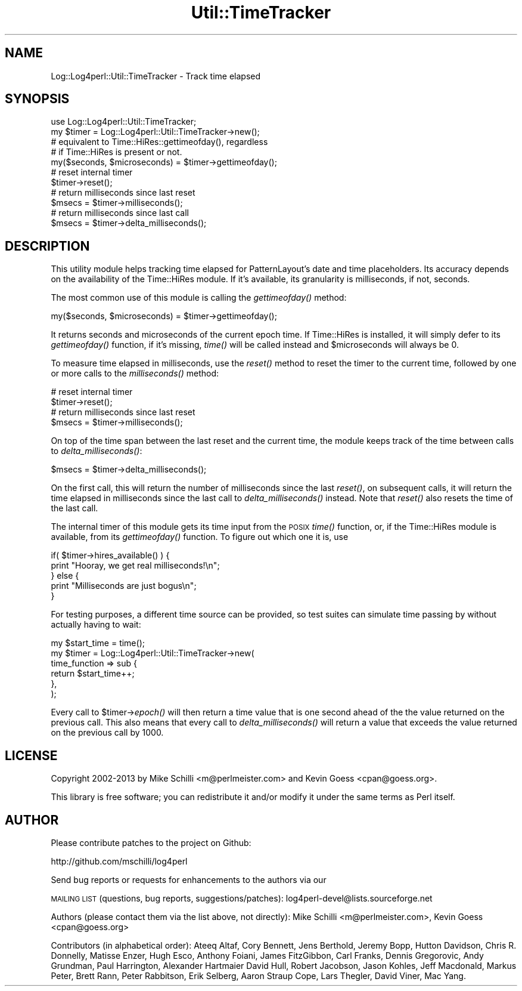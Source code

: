 .\" Automatically generated by Pod::Man 2.22 (Pod::Simple 3.13)
.\"
.\" Standard preamble:
.\" ========================================================================
.de Sp \" Vertical space (when we can't use .PP)
.if t .sp .5v
.if n .sp
..
.de Vb \" Begin verbatim text
.ft CW
.nf
.ne \\$1
..
.de Ve \" End verbatim text
.ft R
.fi
..
.\" Set up some character translations and predefined strings.  \*(-- will
.\" give an unbreakable dash, \*(PI will give pi, \*(L" will give a left
.\" double quote, and \*(R" will give a right double quote.  \*(C+ will
.\" give a nicer C++.  Capital omega is used to do unbreakable dashes and
.\" therefore won't be available.  \*(C` and \*(C' expand to `' in nroff,
.\" nothing in troff, for use with C<>.
.tr \(*W-
.ds C+ C\v'-.1v'\h'-1p'\s-2+\h'-1p'+\s0\v'.1v'\h'-1p'
.ie n \{\
.    ds -- \(*W-
.    ds PI pi
.    if (\n(.H=4u)&(1m=24u) .ds -- \(*W\h'-12u'\(*W\h'-12u'-\" diablo 10 pitch
.    if (\n(.H=4u)&(1m=20u) .ds -- \(*W\h'-12u'\(*W\h'-8u'-\"  diablo 12 pitch
.    ds L" ""
.    ds R" ""
.    ds C` ""
.    ds C' ""
'br\}
.el\{\
.    ds -- \|\(em\|
.    ds PI \(*p
.    ds L" ``
.    ds R" ''
'br\}
.\"
.\" Escape single quotes in literal strings from groff's Unicode transform.
.ie \n(.g .ds Aq \(aq
.el       .ds Aq '
.\"
.\" If the F register is turned on, we'll generate index entries on stderr for
.\" titles (.TH), headers (.SH), subsections (.SS), items (.Ip), and index
.\" entries marked with X<> in POD.  Of course, you'll have to process the
.\" output yourself in some meaningful fashion.
.ie \nF \{\
.    de IX
.    tm Index:\\$1\t\\n%\t"\\$2"
..
.    nr % 0
.    rr F
.\}
.el \{\
.    de IX
..
.\}
.\"
.\" Accent mark definitions (@(#)ms.acc 1.5 88/02/08 SMI; from UCB 4.2).
.\" Fear.  Run.  Save yourself.  No user-serviceable parts.
.    \" fudge factors for nroff and troff
.if n \{\
.    ds #H 0
.    ds #V .8m
.    ds #F .3m
.    ds #[ \f1
.    ds #] \fP
.\}
.if t \{\
.    ds #H ((1u-(\\\\n(.fu%2u))*.13m)
.    ds #V .6m
.    ds #F 0
.    ds #[ \&
.    ds #] \&
.\}
.    \" simple accents for nroff and troff
.if n \{\
.    ds ' \&
.    ds ` \&
.    ds ^ \&
.    ds , \&
.    ds ~ ~
.    ds /
.\}
.if t \{\
.    ds ' \\k:\h'-(\\n(.wu*8/10-\*(#H)'\'\h"|\\n:u"
.    ds ` \\k:\h'-(\\n(.wu*8/10-\*(#H)'\`\h'|\\n:u'
.    ds ^ \\k:\h'-(\\n(.wu*10/11-\*(#H)'^\h'|\\n:u'
.    ds , \\k:\h'-(\\n(.wu*8/10)',\h'|\\n:u'
.    ds ~ \\k:\h'-(\\n(.wu-\*(#H-.1m)'~\h'|\\n:u'
.    ds / \\k:\h'-(\\n(.wu*8/10-\*(#H)'\z\(sl\h'|\\n:u'
.\}
.    \" troff and (daisy-wheel) nroff accents
.ds : \\k:\h'-(\\n(.wu*8/10-\*(#H+.1m+\*(#F)'\v'-\*(#V'\z.\h'.2m+\*(#F'.\h'|\\n:u'\v'\*(#V'
.ds 8 \h'\*(#H'\(*b\h'-\*(#H'
.ds o \\k:\h'-(\\n(.wu+\w'\(de'u-\*(#H)/2u'\v'-.3n'\*(#[\z\(de\v'.3n'\h'|\\n:u'\*(#]
.ds d- \h'\*(#H'\(pd\h'-\w'~'u'\v'-.25m'\f2\(hy\fP\v'.25m'\h'-\*(#H'
.ds D- D\\k:\h'-\w'D'u'\v'-.11m'\z\(hy\v'.11m'\h'|\\n:u'
.ds th \*(#[\v'.3m'\s+1I\s-1\v'-.3m'\h'-(\w'I'u*2/3)'\s-1o\s+1\*(#]
.ds Th \*(#[\s+2I\s-2\h'-\w'I'u*3/5'\v'-.3m'o\v'.3m'\*(#]
.ds ae a\h'-(\w'a'u*4/10)'e
.ds Ae A\h'-(\w'A'u*4/10)'E
.    \" corrections for vroff
.if v .ds ~ \\k:\h'-(\\n(.wu*9/10-\*(#H)'\s-2\u~\d\s+2\h'|\\n:u'
.if v .ds ^ \\k:\h'-(\\n(.wu*10/11-\*(#H)'\v'-.4m'^\v'.4m'\h'|\\n:u'
.    \" for low resolution devices (crt and lpr)
.if \n(.H>23 .if \n(.V>19 \
\{\
.    ds : e
.    ds 8 ss
.    ds o a
.    ds d- d\h'-1'\(ga
.    ds D- D\h'-1'\(hy
.    ds th \o'bp'
.    ds Th \o'LP'
.    ds ae ae
.    ds Ae AE
.\}
.rm #[ #] #H #V #F C
.\" ========================================================================
.\"
.IX Title "Util::TimeTracker 3"
.TH Util::TimeTracker 3 "2013-07-26" "perl v5.10.1" "User Contributed Perl Documentation"
.\" For nroff, turn off justification.  Always turn off hyphenation; it makes
.\" way too many mistakes in technical documents.
.if n .ad l
.nh
.SH "NAME"
Log::Log4perl::Util::TimeTracker \- Track time elapsed
.SH "SYNOPSIS"
.IX Header "SYNOPSIS"
.Vb 1
\&  use Log::Log4perl::Util::TimeTracker;
\&
\&  my $timer = Log::Log4perl::Util::TimeTracker\->new();
\&
\&    # equivalent to Time::HiRes::gettimeofday(), regardless
\&    # if Time::HiRes is present or not. 
\&  my($seconds, $microseconds) = $timer\->gettimeofday();
\&
\&    # reset internal timer
\&  $timer\->reset();
\&
\&    # return milliseconds since last reset
\&  $msecs = $timer\->milliseconds();
\&
\&    # return milliseconds since last call
\&  $msecs = $timer\->delta_milliseconds();
.Ve
.SH "DESCRIPTION"
.IX Header "DESCRIPTION"
This utility module helps tracking time elapsed for PatternLayout's
date and time placeholders. Its accuracy depends on the availability
of the Time::HiRes module. If it's available, its granularity is
milliseconds, if not, seconds.
.PP
The most common use of this module is calling the \fIgettimeofday()\fR 
method:
.PP
.Vb 1
\&  my($seconds, $microseconds) = $timer\->gettimeofday();
.Ve
.PP
It returns seconds and microseconds of the current epoch time. If 
Time::HiRes is installed, it will simply defer to its \fIgettimeofday()\fR
function, if it's missing, \fItime()\fR will be called instead and \f(CW$microseconds\fR
will always be 0.
.PP
To measure time elapsed in milliseconds, use the \fIreset()\fR method to 
reset the timer to the current time, followed by one or more calls to
the \fImilliseconds()\fR method:
.PP
.Vb 2
\&    # reset internal timer
\&  $timer\->reset();
\&
\&    # return milliseconds since last reset
\&  $msecs = $timer\->milliseconds();
.Ve
.PP
On top of the time span between the last reset and the current time, 
the module keeps track of the time between calls to \fIdelta_milliseconds()\fR:
.PP
.Vb 1
\&  $msecs = $timer\->delta_milliseconds();
.Ve
.PP
On the first call, this will return the number of milliseconds since the
last \fIreset()\fR, on subsequent calls, it will return the time elapsed in
milliseconds since the last call to \fIdelta_milliseconds()\fR instead. Note
that \fIreset()\fR also resets the time of the last call.
.PP
The internal timer of this module gets its time input from the \s-1POSIX\s0 \fItime()\fR 
function, or, if the Time::HiRes module is available, from its 
\&\fIgettimeofday()\fR function. To figure out which one it is, use
.PP
.Vb 5
\&    if( $timer\->hires_available() ) {
\&        print "Hooray, we get real milliseconds!\en";
\&    } else {
\&        print "Milliseconds are just bogus\en";
\&    }
.Ve
.PP
For testing purposes, a different time source can be provided, so test
suites can simulate time passing by without actually having to wait:
.PP
.Vb 1
\&  my $start_time = time();
\&
\&  my $timer = Log::Log4perl::Util::TimeTracker\->new(
\&          time_function => sub {
\&              return $start_time++;
\&          },
\&  );
.Ve
.PP
Every call to \f(CW$timer\fR\->\fIepoch()\fR will then return a time value that is one
second ahead of the the value returned on the previous call. This also means
that every call to \fIdelta_milliseconds()\fR will return a value that exceeds
the value returned on the previous call by 1000.
.SH "LICENSE"
.IX Header "LICENSE"
Copyright 2002\-2013 by Mike Schilli <m@perlmeister.com> 
and Kevin Goess <cpan@goess.org>.
.PP
This library is free software; you can redistribute it and/or modify
it under the same terms as Perl itself.
.SH "AUTHOR"
.IX Header "AUTHOR"
Please contribute patches to the project on Github:
.PP
.Vb 1
\&    http://github.com/mschilli/log4perl
.Ve
.PP
Send bug reports or requests for enhancements to the authors via our
.PP
\&\s-1MAILING\s0 \s-1LIST\s0 (questions, bug reports, suggestions/patches): 
log4perl\-devel@lists.sourceforge.net
.PP
Authors (please contact them via the list above, not directly):
Mike Schilli <m@perlmeister.com>,
Kevin Goess <cpan@goess.org>
.PP
Contributors (in alphabetical order):
Ateeq Altaf, Cory Bennett, Jens Berthold, Jeremy Bopp, Hutton
Davidson, Chris R. Donnelly, Matisse Enzer, Hugh Esco, Anthony
Foiani, James FitzGibbon, Carl Franks, Dennis Gregorovic, Andy
Grundman, Paul Harrington, Alexander Hartmaier  David Hull, 
Robert Jacobson, Jason Kohles, Jeff Macdonald, Markus Peter, 
Brett Rann, Peter Rabbitson, Erik Selberg, Aaron Straup Cope, 
Lars Thegler, David Viner, Mac Yang.
